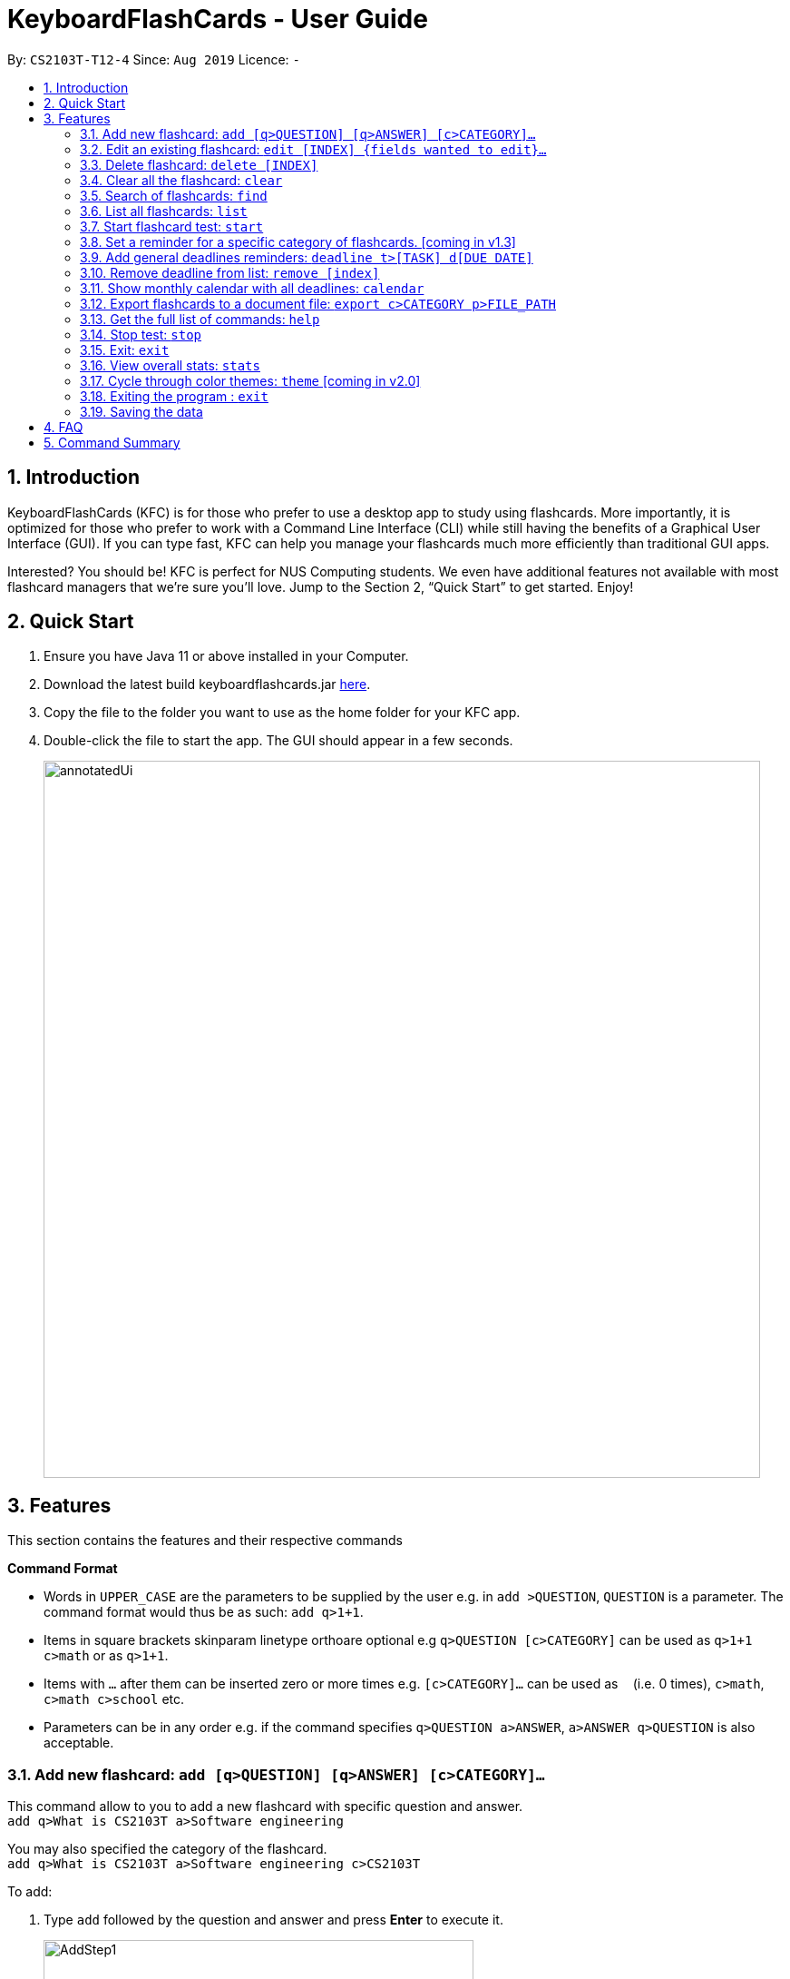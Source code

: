= KeyboardFlashCards - User Guide
:site-section: UserGuide
:toc:
:toc-title:
:toc-placement: preamble
:sectnums:
:imagesDir: images
:stylesDir: stylesheets
:xrefstyle: full
:experimental:
ifdef::env-github[]
:tip-caption: :bulb:
:note-caption: :information_source:
endif::[]
:repoURL: https://github.com/AY1920S1-CS2103T-T12-4/main

By: `CS2103T-T12-4`      Since: `Aug 2019`      Licence: `-`

== Introduction

KeyboardFlashCards (KFC) is for those who prefer to use a desktop app to study using flashcards.
More importantly, it is optimized for those who prefer to work with a Command Line Interface (CLI)
while still having the benefits of a Graphical User Interface (GUI). If you can type fast, KFC
can help you manage your flashcards much more efficiently than traditional GUI apps.

Interested? You should be! KFC is perfect for NUS Computing students. We even have additional
features not available with most flashcard managers that we're sure you'll love.
Jump to the Section 2, “Quick Start” to get started. Enjoy!

== Quick Start

.  Ensure you have Java 11 or above installed in your Computer.
.  Download the latest build keyboardflashcards.jar link:https://github.com/AY1920S1-CS2103T-T12-4/main/releases[here].
.  Copy the file to the folder you want to use as the home folder for your KFC app.
.  Double-click the file to start the app. The GUI should appear in a few seconds.
+
image::annotatedUi.png[width="790"]


== Features
This section contains the features and their respective commands
====
*Command Format*

* Words in `UPPER_CASE` are the parameters to be supplied by the user e.g. in `add >QUESTION`, `QUESTION` is a parameter. The command format would thus be as such: `add q>1+1`.
* Items in square brackets skinparam linetype orthoare optional e.g `q>QUESTION [c>CATEGORY]` can be used as `q>1+1 c>math` or as `q>1+1`.
* Items with `…`​ after them can be inserted zero or more times e.g. `[c>CATEGORY]...` can be used as `{nbsp}` (i.e. 0 times), `c>math`, `c>math c>school` etc.
* Parameters can be in any order e.g. if the command specifies `q>QUESTION a>ANSWER`, `a>ANSWER q>QUESTION` is also acceptable.
====

=== Add new flashcard: `add [q>QUESTION] [q>ANSWER] [c>CATEGORY]...`

This command allow to you to add a new flashcard with specific question and answer. +
`add q>What is CS2103T a>Software engineering`

You may also specified the category of the flashcard. +
`add q>What is CS2103T a>Software engineering c>CS2103T`

To add:

. Type `add` followed by the question and answer and press **Enter** to execute it.
+
image::AddStep1.png[width="474"]

. The result box will display the message: _"New flashCard added: What is the use of checksum ? Answer: To detect "error" Categories: "_
+
image::AddStep2.png[width="474"]

. And you can check whether the new flashcard has been added to the flashcard list.
+
image::AddStep3.png[width="474"]

=== Edit an existing flashcard: `edit [INDEX] {fields wanted to edit}...`

This command allows you to edit the flashcard with index corresponding to the
display list with 1 or multiple fields +
e.g: +

* `edit 7 c>CS2105`
* `edit 1 a>lambda c>science`
* `edit 1 q> 11 * 11 a> 121 c> math`

To edit:

. Type `edit` followed by the index and the content to edit, then press *Enter* to execute it.
+
image::EditStep1.png[width="474"]

. The result box will display the message: _"Edited FlashCard: What is the use of checksum ? Answer: To detect "error" Categories: [CS2105]"_.
+
image::EditStep2.png[width="474"]

. And you can check whether the flashcard has been edited on the flashcard list.
+
image::EditStep3.png[width="474"]

=== Delete flashcard: `delete [INDEX]`

This command allows you the delete a
particular flashcard with the index
show on the flashcard list. e.g.
`delete 1`

To delete:

. Type `delete` with the corresponding index displayed on the
flashcard list and press *Enter* to execute it.
+
image::DeleteStep1.png[width="474"]

. The result box will show the message: _"Deleted FlashCard: What is the use of checksum ? Answer: To detect "error" Categories: [CS2105]"_
+
image::DeleteStep2.png[width="474"]

. And you can check the flashcard list that the flashcard has been deleted.
+
image::DeleteStep3.png[width="474"]

=== Clear all the flashcard: `clear`

This command allows you to delete all the flashcard in the storage.

To clear:

. Type `clear' and press *Enter* to execute it.
+
image::ClearStep1.png[width="474"]

. The result box will show the message: -"Flash card has been cleared!"_
And you will see that all lists turn empty.
+
image::ClearStep2.png[width="474"]


=== Search of flashcards: `find`

This section will show you different ways to find flashcards that matches the keyword(s).

==== Search for flashcards that either the question or the answer matches the keyword(s): "find [keyword(s)]

This command allows you to find a list of flashcards with the question or answer matching the keyword(s).
Multiple keywords are separated by a single space.

To find:

. Type `find` followed by the keywords and press *Enter* to execute it.
+
image::FindStep1.png[width="474"]

. The result box will show message: _"4  flash cards listed!"_ and the flashcard list will show the matched flashcards
+
image::FindStep2.png[width="474"]

==== Search for flashcard with question matching the keyword(s) only: `findq [keyword(s)]`

This command allows you to find a list of flashcards with the question matching the keyword(s).
Multiple keywords are separated by a single space.

to find question:

. Type `findq` follow by the keywords and press *Enter* to execute it.
+
image::FindqStep1.png[width="474"]

. The result box will show message: _"2  flash cards listed!"_ and the flashcard list will show the matched flashcards
+
image::FindqStep2.png[width="474"]

==== Search for flashcard with answer matching the keyword(s) only: `finda [keyword(s)]`

This command allows you to find a list of flashcards with the answer matching the keyword(s).
Multiple keywords are separated by a single space.

to find answer:

. Type `finda` follow by the keywords and press *Enter* to execute it.
+
image::FindaStep1.png[width="474"]

. The result box will show message: _"1  flash cards listed!"_ and the flashcard list will show the matched flashcards
+
image::FindaStep2.png[width="474"].

==== Search for category/categories : `findcat [keyword(s)]`

list all the flashcards under the specific category that matching the keyword(s).
Multiple keywords are separated by a single space.

to find category:

. Type `findcat` follow by the keywords and press *Enter* to execute it.
+
image::FindcatStep1.png[width="474"]

. The result box will show message: _""_ and the flashcard list will show the matched flashcards
+
image::FindcatStep2.png[width="474"].


=== List all flashcards: `list`

This command allows you to lists all the flashcards in the storage.

To list:

. Type `list` and press *Enter* to execute it.
+
image::ListStep1.png[width="474"]

. The result box will show message: _"Listed all Flash Cards"_  and the flashcard list will show all the flashcards.
+
image::ListStep2.png[width="474"]

=== Start flashcard test: `start`

Starts the flashcard test (assuming you are in the category ‘folder’)
`start`

Starts the flashcard test from any specific category
`start [category]`

=== Set a reminder for a specific category of flashcards. [coming in v1.3]

`remind Math 04/11 1030`


=== Add general deadlines reminders: `deadline t>[TASK] d[DUE DATE]`

Adds a general deadline into the deadline list. The list will be display on the right-side pane.
Note: [DUE DATE] has to be in dd/MM/yyyy format.

`deadline t>CS2103 Exam d>10/11/2019`

=== Remove deadline from list: `remove [index]`

Removes a specific deadline into the deadline list. The list on the right-side pane will no longer have the deadline.

`remove 2`

****
* Removes the deadline at the specified `INDEX` from the list. The index refers to the index number shown in the displayed deadline list on the right-sde pane. The index *must be a positive integer* 1, 2, 3, ...
****

=== Show monthly calendar with all deadlines: `calendar`

Shows the calendar filled with all dealines in the month. The calendar will be shown as a new window pop-up.

`calendar`

=== Export flashcards to a document file: `export c>CATEGORY p>FILE_PATH`

Exports all flashcards in the supplied category to an external document (`.docx`) file.
Each flashcard will be represented as a question-and-answer pair.
The document file will be created at the supplied file path.

TIP: Use this to export your flashcards into an easily-printable cheat sheet! Use them for your assessments or
self-learning.

WARNING: The given file path is required to end with `.docx` - this is because we currently only support
exporting to document files.

`export c>CS2105 p>C:\Users\User\Documents\cheat_sheet.docx`

=== Get the full list of commands: `help`

`help`



=== Stop test: `stop`

`stop`

=== Exit: `exit`

This command allows you to exit the application.

To exit:

. Type `exit` and press *Enter* to execute it.

. The application window will close by itself.


=== View overall stats: `stats`

`stats`

=== Cycle through color themes: `theme` [coming in v2.0]

`theme`

=== Exiting the program : `exit`

Exits the program. +
`exit`

=== Saving the data

Flashcard data are saved in the hard disk automatically after any command that changes the data. +
There is no need to save manually.

== FAQ

*Q*: How will the program know the correct answer to the questions? +
*A*: You have to key in the answer manually when you create the question - it’s similar to a real set of flashcards.

*Q*: How does the reminder system work? +
*A*: You select a category and a date, and the program will remind you to revise that category when the date comes.

*Q*: How will the program know if my answer is good or bad? +
*A*: It doesn’t know - you have to decide for yourself whether you are satisfied with your answer.

*Q*: Will I be able to resume the test from where I left off after I have stopped? +
*A*: No. The program does not support that.

*Q*: Can I undo the commands that I have entered? +
*A*: No. However, a confirmation will be displayed before any potentially-hard-to-reverse actions are done.

*Q*: Can I change the category of a flashcard? +
*A*: Yes, it will be one of the fields you can change when you edit the flashcard. Do note that after you change the category, you will have to refer to it using its new category and ID.

*Q*: Can I use my mouse to interact with the user interface? +
*A*: Yes, but only to a very small extent, like closing the window. This application is targeted primarily at keyboard users.

*Q*: What if I forget the format of a command’s arguments? +
*A*: Don’t worry! You will be shown the expected format once you have keyed in the whole command.

*Q*: Is there an autocomplete functionality? +
*A*: Yes, you can press Tab to use this feature.

== Command Summary

* Start a certain topic of flashcards - `start [keyword]` +
e.g.  `start Mathematics`
* Add a new (empty) category - `cat [name]` +
e.g.  `cat Math`
* Add a new flashcard - `add [category]` +
e.g.  `add Math`
* Edit an existing flashcard - `edit [category] [ID]` +
e.g.  `edit Math 10`
* Delete an existing flashcard - `delete [category] [ID]` +
e.g.  `delete Math 10`
* Delete an entire category - `delete [category]` +
e.g.  `delete Math *`
* Set user preference for reminders - `remind [category] DD/MM HHmm` +
e.g.  `remind Math 04/10 1230`
* List all flashcards under a specific category - `list [category]` +
e.g.  `list Math`
* Export all flashcards under a specific category, to a specific filepath - `export c>CATEGORY p>FILE_PATH` +
e.g.  `export c>CS2105 p>C:\Users\User\Documents\cheat_sheet.docx`
* Get full list of commands - `help` +
e.g.  `help`
* Search specific flashcards - `search [keywords]` +
e.g.  `search UML diagrams`
* Stop flashcard test - `stop`
* Exit - `exit`
* View overall statistics - `stats`
